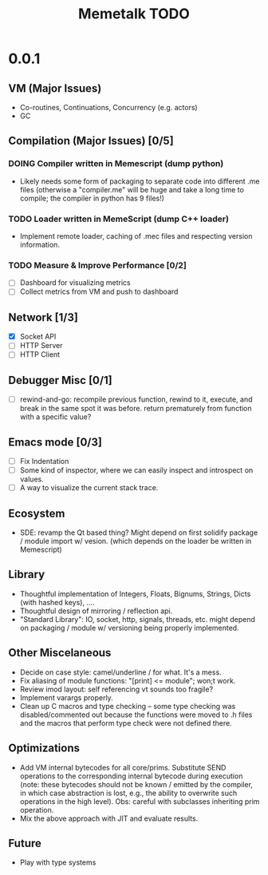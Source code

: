 #+TITLE: Memetalk TODO

* 0.0.1
** VM (Major Issues)
   * Co-routines, Continuations, Concurrency (e.g. actors)
   * GC
** Compilation (Major Issues) [0/5]
*** DOING Compiler written in Memescript (dump python)
    * Likely needs some form of packaging to separate code into
      different .me files (otherwise a "compiler.me" will be huge and
      take a long time to compile; the compiler in python has 9 files!)
*** TODO Loader written in MemeScript (dump C++ loader)
    * Implement remote loader, caching of .mec files and respecting
      version information.
*** TODO Measure & Improve Performance [0/2]
    * [ ] Dashboard for visualizing metrics
    * [ ] Collect metrics from VM and push to dashboard
** Network [1/3]
    * [X] Socket API
    * [-] HTTP Server
    * [ ] HTTP Client
** Debugger Misc [0/1]
   * [ ] rewind-and-go: recompile previous function, rewind to it,
     execute, and break in the same spot it was before. return
     prematurely from function with a specific value?
** Emacs mode [0/3]
   * [ ] Fix Indentation
   * [ ] Some kind of inspector, where we can easily inspect and
     introspect on values.
   * [ ] A way to visualize the current stack trace.
** Ecosystem
   * SDE: revamp the Qt based thing? Might depend on first solidify
     package / module import w/ vesion.  (which depends on the loader
     be written in Memescript)
** Library
  * Thoughtful implementation of Integers, Floats, Bignums, Strings,
    Dicts (with hashed keys), ....
  * Thoughtful design of mirroring / reflection api.
  * "Standard Library": IO, socket, http, signals, threads, etc. might
    depend on packaging / module w/ versioning being properly
    implemented.
** Other Miscelaneous
  * Decide on case style: camel/underline / for what. It's a mess.
  * Fix aliasing of module functions: "[print] <= module"; won;t work.
  * Review imod layout: self referencing vt sounds too fragile?
  * Implement varargs properly.
  * Clean up C macros and type checking -- some type checking was
    disabled/commented out because the functions were moved to .h
    files and the macros that perform type check were not defined
    there.
** Optimizations
  * Add VM internal bytecodes for all core/prims. Substitute SEND
    operations to the corresponding internal bytecode during execution
    (note: these bytecodes should not be known / emitted by the
    compiler, in which case abstraction is lost, e.g., the ability to
    overwrite such operations in the high level). Obs: careful with
    subclasses inheriting prim operation.
  * Mix the above approach with JIT and evaluate results.
** Future
   * Play with type systems
